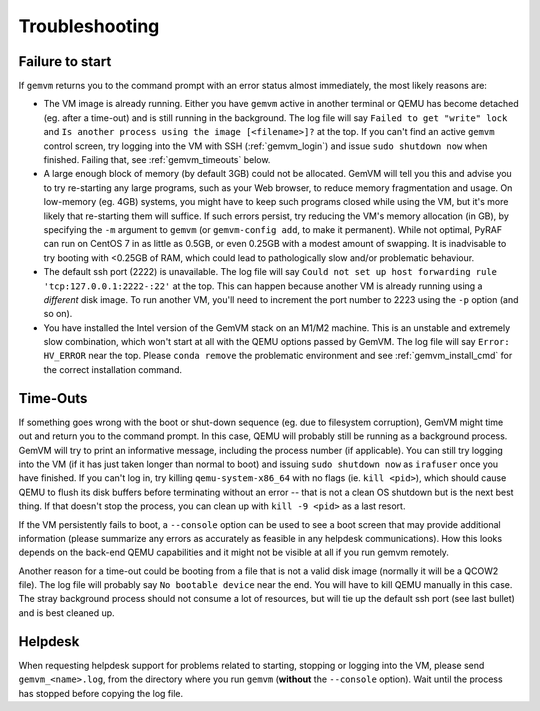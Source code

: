 .. _gemvm_troubleshooting:

Troubleshooting
***************

.. _gemvm_failure_to_start:

Failure to start
================

If ``gemvm``  returns you to the command prompt with an error status almost
immediately, the most likely reasons are:

* The VM image is already running. Either you have ``gemvm`` active in another
  terminal or QEMU has become detached (eg. after a time-out) and is still
  running in the background. The log file will say
  ``Failed to get "write" lock`` and ``Is another process using the image
  [<filename>]?`` at the top. If you can't find an active ``gemvm`` control
  screen, try logging into the VM with SSH (:ref:`gemvm_login`) and issue
  ``sudo shutdown now`` when finished. Failing that, see :ref:`gemvm_timeouts`
  below.

* A large enough block of memory (by default 3GB) could not be allocated.
  GemVM will tell you this and advise you to try re-starting any large
  programs, such as your Web browser, to reduce memory fragmentation and usage.
  On low-memory (eg. 4GB) systems, you might have to keep such programs closed
  while using the VM, but it's more likely that re-starting them will suffice.
  If such errors persist, try reducing the VM's memory allocation (in GB), by
  specifying the ``-m``   argument to ``gemvm`` (or ``gemvm-config add``, to
  make it permanent). While not optimal, PyRAF can run on CentOS 7 in as little
  as 0.5GB, or even 0.25GB with a modest amount of swapping. It is inadvisable
  to try booting with <0.25GB of RAM, which could lead to pathologically slow
  and/or problematic behaviour.

* The default ssh port (2222) is unavailable. The log file will say ``Could not
  set up host forwarding rule 'tcp:127.0.0.1:2222-:22'`` at the top. This can
  happen because another VM is already running using a *different* disk image.
  To run another VM, you'll need to increment the port number to 2223 using the
  ``-p`` option (and so on).

* You have installed the Intel version of the GemVM stack on an M1/M2 machine.
  This is an unstable and extremely slow combination, which won't start at all
  with the QEMU options passed by GemVM. The log file will say
  ``Error: HV_ERROR`` near the top. Please ``conda remove`` the problematic
  environment and see :ref:`gemvm_install_cmd` for the correct installation
  command.


.. _gemvm_timeouts:

Time-Outs
=========

If something goes wrong with the boot or shut-down sequence (eg. due to
filesystem corruption), GemVM might time out and return you to the command
prompt. In this case, QEMU will probably still be running as a background
process. GemVM will try to print an informative message, including the process
number (if applicable). You can still try logging into the VM (if it has just
taken longer than normal to boot) and issuing ``sudo shutdown now`` as
``irafuser`` once you have finished. If you can't log in, try killing
``qemu-system-x86_64`` with no flags (ie. ``kill <pid>``), which should cause
QEMU to flush its disk buffers before terminating without an error -- that is
not a clean OS shutdown but is the next best thing. If that doesn't stop the
process, you can clean up with ``kill -9 <pid>`` as a last resort.

If the VM persistently fails to boot, a ``--console`` option can be used to see
a boot screen that may provide additional information (please summarize any
errors as accurately as feasible in any helpdesk communications). How this
looks depends on the back-end QEMU capabilities and it might not be visible at
all if you run gemvm remotely.

Another reason for a time-out could be booting from a file that is not a valid
disk image (normally it will be a QCOW2 file). The log file will probably say
``No bootable device`` near the end. You will have to kill QEMU manually in
this case. The stray background process should not consume a lot of resources,
but will tie up the default ssh port (see last bullet) and is best cleaned up.


Helpdesk
========
   
When requesting helpdesk support for problems related to starting, stopping or
logging into the VM, please send ``gemvm_<name>.log``, from the directory where
you run ``gemvm`` (**without** the ``--console`` option). Wait until the
process has stopped before copying the log file.

